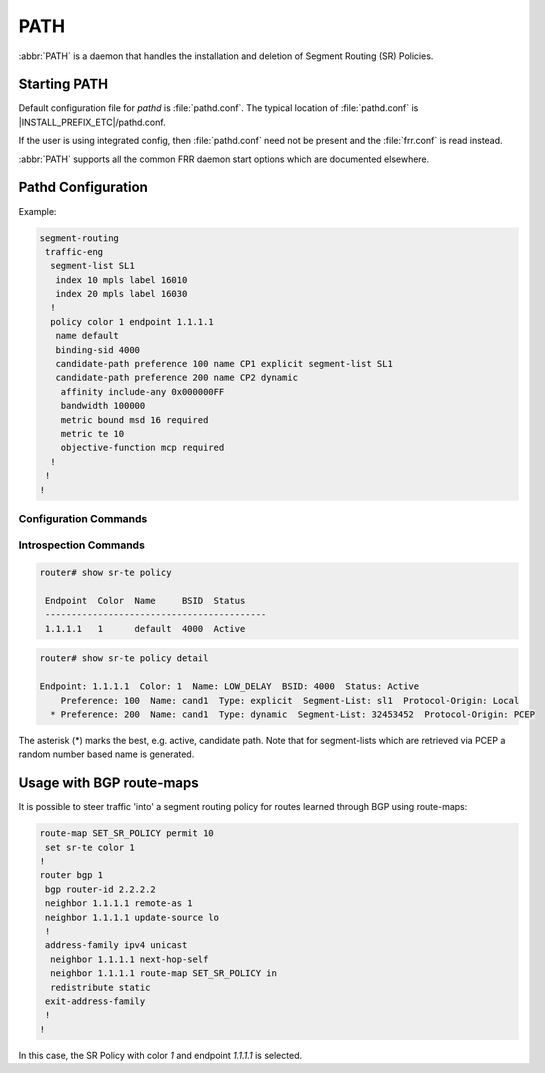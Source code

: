 .. _path:

****
PATH
****

:abbr:`PATH` is a daemon that handles the installation and deletion
of Segment Routing (SR) Policies.


.. _starting-path:

Starting PATH
=============

Default configuration file for *pathd* is :file:`pathd.conf`.  The typical
location of :file:`pathd.conf` is |INSTALL_PREFIX_ETC|/pathd.conf.

If the user is using integrated config, then :file:`pathd.conf` need not be
present and the :file:`frr.conf` is read instead.

.. program:: pathd

:abbr:`PATH` supports all the common FRR daemon start options which are
documented elsewhere.


Pathd Configuration
===================

Example:

.. code-block:: frr

  segment-routing
   traffic-eng
    segment-list SL1
     index 10 mpls label 16010
     index 20 mpls label 16030
    !
    policy color 1 endpoint 1.1.1.1
     name default
     binding-sid 4000
     candidate-path preference 100 name CP1 explicit segment-list SL1
     candidate-path preference 200 name CP2 dynamic
      affinity include-any 0x000000FF
      bandwidth 100000
      metric bound msd 16 required
      metric te 10
      objective-function mcp required
    !
   !
  !


.. _path-commands:

Configuration Commands
----------------------

.. index:: segment-routing
.. clicmd:: segment-routing

   Configure segment routing.

.. index:: traffic-eng
.. clicmd:: traffic-eng

   Configure segment routing traffic engineering.

.. index:: [no] segment-list NAME
.. clicmd:: [no] segment-list NAME

   Delete or start a segment list definition.


.. index:: [no] index INDEX mpls label LABEL [nai node ADDRESS]
.. clicmd:: [no] index INDEX mpls label LABEL [nai node ADDRESS]

   Delete or specify a segment in a segment list definition.


.. index:: [no] policy color COLOR endpoint ENDPOINT
.. clicmd:: [no] policy color COLOR endpoint ENDPOINT

   Delete or start a policy definition.


.. index:: name NAME
.. clicmd:: name NAME

   Specify the policy name.


.. index:: binding-sid LABEL
.. clicmd:: binding-sid LABEL

   Specify the policy SID.


.. index:: [no] candidate-path preference PREFERENCE name NAME explicit segment-list SEGMENT-LIST-NAME
.. clicmd:: [no] candidate-path preference PREFERENCE name NAME explicit segment-list SEGMENT-LIST-NAME

   Delete or define an explicit candidate path.


.. index:: [no] candidate-path preference PREFERENCE name NAME dynamic
.. clicmd:: [no] candidate-path preference PREFERENCE name NAME dynamic

   Delete or start a dynamic candidate path definition.


.. index:: [no] affinity {exclude-any|include-any|include-all} BITPATTERN
.. clicmd:: [no] affinity {exclude-any|include-any|include-all} BITPATTERN

   Delete or specify an affinity constraint for a dynamic candidate path.


.. index:: [no] bandwidth BANDWIDTH [required]
.. clicmd:: [no] bandwidth BANDWIDTH [required]

   Delete or specify a bandwidth constraint for a dynamic candidate path.


.. index:: [no] metric [bound] METRIC VALUE [required]
.. clicmd:: [no] metric [bound] METRIC VALUE [required]

   Delete or specify a metric constraint for a dynamic candidate path.

   The possible metrics are:
    - igp: IGP metric
    - te: TE metric
    - hc: Hop Counts
    - abc: Aggregate bandwidth consumption
    - mll: Load of the most loaded link
    - igp: Cumulative IGP cost
    - cte: Cumulative TE cost
    - igp: P2MP IGP metric
    - pte: P2MP TE metric
    - phc: P2MP hop count metric
    - msd: Segment-ID (SID) Depth
    - pd: Path Delay metric
    - pdv: Path Delay Variation metric
    - pl: Path Loss metric
    - ppd: P2MP Path Delay metric
    - pdv: P2MP Path Delay variation metric
    - ppl: P2MP Path Loss metric
    - nap: Number of adaptations on a path
    - nlp: Number of layers on a path
    - dc: Domain Count metric
    - bnc: Border Node Count metric


.. index:: [no] objective-function OBJFUN1 [required]
.. clicmd:: [no] objective-function OBJFUN1 [required]

   Delete or specify a PCEP objective function constraint for a dynamic
   candidate path.

   The possible functions are:
     - mcp: Minimum Cost Path [RFC5541]
     - mlp: Minimum Load Path [RFC5541]
     - mbp: Maximum residual Bandwidth Path [RFC5541]
     - mbc: Minimize aggregate Bandwidth Consumption [RFC5541]
     - mll: Minimize the Load of the most loaded Link [RFC5541]
     - mcc: Minimize the Cumulative Cost of a set of paths [RFC5541]
     - spt: Shortest Path Tree [RFC8306]
     - mct: Minimum Cost Tree [RFC8306]
     - mplp: Minimum Packet Loss Path [RFC8233]
     - mup: Maximum Under-Utilized Path [RFC8233]
     - mrup: Maximum Reserved Under-Utilized Path [RFC8233]
     - mtd: Minimize the number of Transit Domains [RFC8685]
     - mbn: Minimize the number of Border Nodes [RFC8685]
     - mctd: Minimize the number of Common Transit Domains [RFC8685]
     - msl: Minimize the number of Shared Links [RFC8800]
     - mss: Minimize the number of Shared SRLGs [RFC8800]
     - msn: Minimize the number of Shared Nodes [RFC8800]


Introspection Commands
----------------------

.. index:: show sr-te policy [detail]
.. clicmd:: show sr-te policy [detail]

   Display the segment routing policies.

.. code-block:: frr

  router# show sr-te policy

   Endpoint  Color  Name     BSID  Status
   ------------------------------------------
   1.1.1.1   1      default  4000  Active


.. code-block:: frr

  router# show sr-te policy detail

  Endpoint: 1.1.1.1  Color: 1  Name: LOW_DELAY  BSID: 4000  Status: Active
      Preference: 100  Name: cand1  Type: explicit  Segment-List: sl1  Protocol-Origin: Local
    * Preference: 200  Name: cand1  Type: dynamic  Segment-List: 32453452  Protocol-Origin: PCEP

The asterisk (*) marks the best, e.g. active, candidate path. Note that for segment-lists which are
retrieved via PCEP a random number based name is generated.


Usage with BGP route-maps
=========================

It is possible to steer traffic 'into' a segment routing policy for routes
learned through BGP using route-maps:

.. code-block:: frr

  route-map SET_SR_POLICY permit 10
   set sr-te color 1
  !
  router bgp 1
   bgp router-id 2.2.2.2
   neighbor 1.1.1.1 remote-as 1
   neighbor 1.1.1.1 update-source lo
   !
   address-family ipv4 unicast
    neighbor 1.1.1.1 next-hop-self
    neighbor 1.1.1.1 route-map SET_SR_POLICY in
    redistribute static
   exit-address-family
   !
  !

In this case, the SR Policy with color `1` and endpoint `1.1.1.1` is selected.
